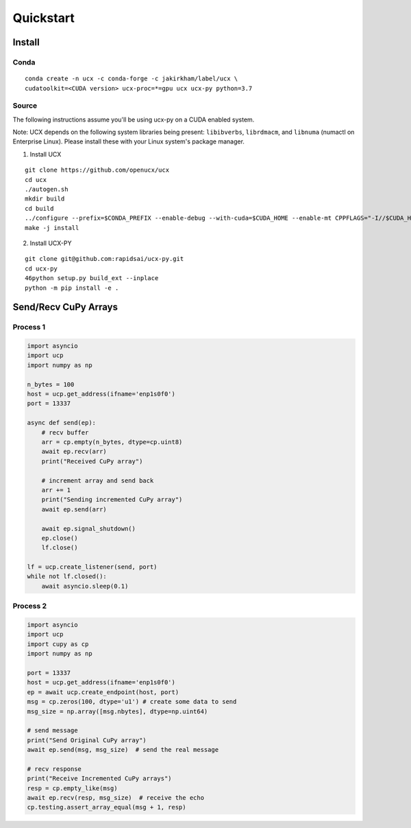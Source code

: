 Quickstart
==========


Install
-------

Conda
~~~~~

::

    conda create -n ucx -c conda-forge -c jakirkham/label/ucx \
    cudatoolkit=<CUDA version> ucx-proc=*=gpu ucx ucx-py python=3.7

Source
~~~~~~

The following instructions assume you'll be using ucx-py on a CUDA enabled system.

Note: UCX depends on the following system libraries being present: ``libibverbs``, ``librdmacm``, and ``libnuma`` (numactl on Enterprise Linux).  Please install these with your Linux system's package manager.



1) Install UCX

::

    git clone https://github.com/openucx/ucx
    cd ucx
    ./autogen.sh
    mkdir build
    cd build
    ../configure --prefix=$CONDA_PREFIX --enable-debug --with-cuda=$CUDA_HOME --enable-mt CPPFLAGS="-I//$CUDA_HOME/include"
    make -j install

2) Install UCX-PY

::

    git clone git@github.com:rapidsai/ucx-py.git
    cd ucx-py
    46python setup.py build_ext --inplace
    python -m pip install -e .


Send/Recv CuPy Arrays
---------------------

Process 1
~~~~~~~~~

.. code-block:: python

    import asyncio
    import ucp
    import numpy as np

    n_bytes = 100
    host = ucp.get_address(ifname='enp1s0f0')
    port = 13337

    async def send(ep):
        # recv buffer
        arr = cp.empty(n_bytes, dtype=cp.uint8)
        await ep.recv(arr)
        print("Received CuPy array")

        # increment array and send back
        arr += 1
        print("Sending incremented CuPy array")
        await ep.send(arr)

        await ep.signal_shutdown()
        ep.close()
        lf.close()

    lf = ucp.create_listener(send, port)
    while not lf.closed():
        await asyncio.sleep(0.1)



Process 2
~~~~~~~~~

.. code-block:: python

    import asyncio
    import ucp
    import cupy as cp
    import numpy as np

    port = 13337
    host = ucp.get_address(ifname='enp1s0f0')
    ep = await ucp.create_endpoint(host, port)
    msg = cp.zeros(100, dtype='u1') # create some data to send
    msg_size = np.array([msg.nbytes], dtype=np.uint64)

    # send message
    print("Send Original CuPy array")
    await ep.send(msg, msg_size)  # send the real message

    # recv response
    print("Receive Incremented CuPy arrays")
    resp = cp.empty_like(msg)
    await ep.recv(resp, msg_size)  # receive the echo
    cp.testing.assert_array_equal(msg + 1, resp)